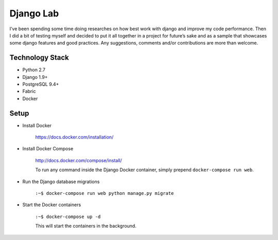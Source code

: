 ===================
 Django Lab
===================

 .. image:: https://img.shields.io/gitter/room/nwjs/nw.js.svg?style=flat
   :target: https://gitter.im/DhiaTN/djangolab
   :alt: Chat Room

 .. image:: https://img.shields.io/badge/license-MIT-blue.svg?style=flat
   :target: https://raw.githubusercontent.com/DhiaTN/djangolab/master/LICENSE
   :alt: Project Licence

 .. image:: https://requires.io/github/DhiaTN/djangolab/requirements.svg?branch=master
   :target: https://requires.io/github/DhiaTN/djangolab/requirements/?branch=master
   :alt: Requirements Status


I’ve been spending some time doing researches on how best work with django and improve my code performance. Then I did a bit of testing myself and decided to put it all together in a project for future’s sake and as a sample that showcases some django features and good practices.
Any suggestions, comments and/or contributions are more than welcome.


Technology Stack
----------------

- Python 2.7
- Django 1.9+
- PostgreSQL 9.4+
- Fabric
- Docker


Setup
------

- Install Docker

    https://docs.docker.com/installation/

- Install Docker Compose

    http://docs.docker.com/compose/install/

    To run any command inside the Django Docker container, simply prepend ``docker-compose run web``.

- Run the Django database migrations

    ``:~$ docker-compose run web python manage.py migrate``

- Start the Docker containers

    ``:~$ docker-compose up -d``

    This will start the containers in the background.



